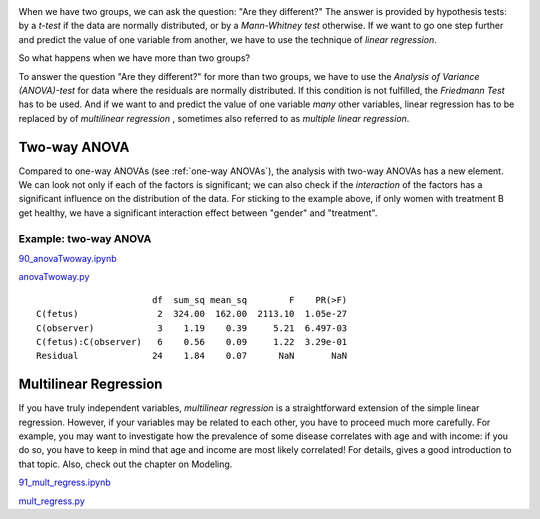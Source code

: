 .. image:: ../Images/title_ANOVA.png
    :height: 100 px

.. Relation Between Several Variables
.. ==================================

When we have two groups, we can ask the question: "Are they different?"
The answer is provided by hypothesis tests: by a *t-test* if the data
are normally distributed, or by a *Mann-Whitney test* otherwise. If we
want to go one step further and predict the value of one variable from
another, we have to use the technique of *linear regression*.

So what happens when we have more than two groups?

To answer the question "Are they different?" for more than two groups,
we have to use the *Analysis of Variance (ANOVA)-test* for data where
the residuals are normally distributed. If this condition is not
fulfilled, the *Friedmann Test* has to be used. And if we want to and
predict the value of one variable *many* other variables, linear
regression has to be replaced by of *multilinear regression* , sometimes
also referred to as *multiple linear regression*.

Two-way ANOVA
-----------------

Compared to one-way ANOVAs (see :ref:`one-way ANOVAs`), the analysis with
two-way ANOVAs has a new element. We can look not only if each of the factors is
significant; we can also check if the *interaction* of the factors has a
significant influence on the distribution of the data. For sticking to the
example above, if only women with treatment B get healthy, we have a significant
interaction effect between "gender" and "treatment".

Example: two-way ANOVA 
~~~~~~~~~~~~~~~~~~~~~~~~

|ipynb| `90_anovaTwoway.ipynb <http://nbviewer.ipython.org/url/raw.github.com/thomas-haslwanter/statsintro/master/ipynb/90_anovaTwoway.ipynb>`_

|python| `anovaTwoway.py <https://github.com/thomas-haslwanter/statsintro/blob/master/Code3/anovaTwoway.py>`_

::

                        df  sum_sq mean_sq        F    PR(>F)
  C(fetus)               2  324.00  162.00  2113.10  1.05e-27
  C(observer)            3    1.19    0.39     5.21  6.497-03
  C(fetus):C(observer)   6    0.56    0.09     1.22  3.29e-01
  Residual              24    1.84    0.07      NaN       NaN
    

Multilinear Regression 
------------------------

If you have truly independent variables, *multilinear regression* is a
straightforward extension of the simple linear regression. However, if
your variables may be related to each other, you have to proceed much
more carefully. For example, you may want to investigate how the
prevalence of some disease correlates with age and with income: if you
do so, you have to keep in mind that age and income are most likely
correlated! For details, gives a good introduction to that topic. Also,
check out the chapter on Modeling.

|ipynb| `91_mult_regress.ipynb <http://nbviewer.ipython.org/url/raw.github.com/thomas-haslwanter/statsintro/master/ipynb/91_mult_regress.ipynb>`_

|python| `mult_regress.py <https://github.com/thomas-haslwanter/statsintro/blob/master/Code3/mult_regress.py>`_

.. |ipynb| image:: ../Images/IPython.jpg
    :scale: 50 % 
.. |python| image:: ../Images/python.jpg
    :scale: 50 % 

